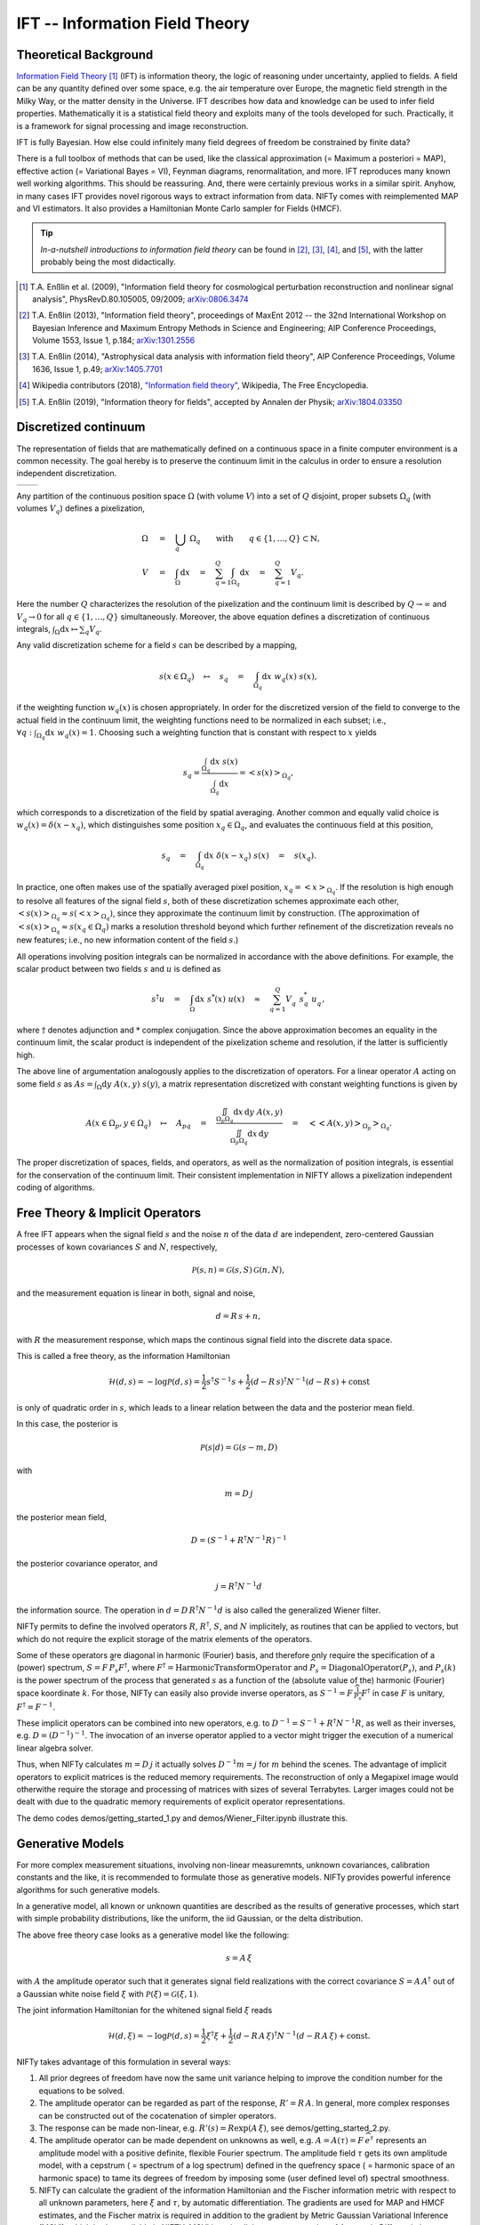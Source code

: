 IFT -- Information Field Theory
===============================

Theoretical Background
----------------------


`Information Field Theory <http://www.mpa-garching.mpg.de/ift/>`_ [1]_  (IFT) is information theory, the logic of reasoning under uncertainty, applied to fields. A field can be any quantity defined over some space, e.g. the air temperature over Europe, the magnetic field strength in the Milky Way, or the matter density in the Universe. IFT describes how data and knowledge can be used to infer field properties. Mathematically it is a statistical field theory and exploits many of the tools developed for such. Practically, it is a framework for signal processing and image reconstruction.

IFT is fully Bayesian. How else could infinitely many field degrees of freedom be constrained by finite data?

There is a full toolbox of methods that can be used, like the classical approximation (= Maximum a posteriori = MAP), effective action (= Variational Bayes = VI), Feynman diagrams, renormalitation, and more. IFT reproduces many known well working algorithms. This should be reassuring. And, there were certainly previous works in a similar spirit. Anyhow, in many cases IFT provides novel rigorous ways to extract information from data. NIFTy comes with reimplemented MAP and VI estimators. It also provides a Hamiltonian Monte Carlo sampler for Fields (HMCF).

.. tip:: *In-a-nutshell introductions to information field theory* can be found in [2]_, [3]_, [4]_, and [5]_, with the latter probably being the most didactically.

.. [1] T.A. Enßlin et al. (2009), "Information field theory for cosmological perturbation reconstruction and nonlinear signal analysis", PhysRevD.80.105005, 09/2009; `arXiv:0806.3474 <http://www.arxiv.org/abs/0806.3474>`_

.. [2] T.A. Enßlin (2013), "Information field theory", proceedings of MaxEnt 2012 -- the 32nd International Workshop on Bayesian Inference and Maximum Entropy Methods in Science and Engineering; AIP Conference Proceedings, Volume 1553, Issue 1, p.184; `arXiv:1301.2556 <http://arxiv.org/abs/1301.2556>`_

.. [3] T.A. Enßlin (2014), "Astrophysical data analysis with information field theory", AIP Conference Proceedings, Volume 1636, Issue 1, p.49; `arXiv:1405.7701 <http://arxiv.org/abs/1405.7701>`_

.. [4] Wikipedia contributors (2018), `"Information field theory" <https://en.wikipedia.org/w/index.php?title=Information_field_theory&oldid=876731720>`_, Wikipedia, The Free Encyclopedia. 

.. [5] T.A. Enßlin (2019), "Information theory for fields", accepted by Annalen der Physik; `arXiv:1804.03350 <http://arxiv.org/abs/1804.03350>`_

Discretized continuum
---------------------

The representation of fields that are mathematically defined on a continuous space in a finite computer environment is a common necessity. The goal hereby is to preserve the continuum limit in the calculus in order to ensure a resolution independent discretization.

+-----------------------------+-----------------------------+
| .. image:: images/42vs6.png | .. image:: images/42vs9.png |
|     :width:  100 %          |     :width:  100 %          |
+-----------------------------+-----------------------------+

Any partition of the continuous position space :math:`\Omega` (with volume :math:`V`) into a set of :math:`Q` disjoint, proper subsets :math:`\Omega_q` (with volumes :math:`V_q`) defines a pixelization,

.. math::

    \Omega &\quad=\quad \dot{\bigcup_q} \; \Omega_q \qquad \mathrm{with} \qquad q \in \{1,\dots,Q\} \subset \mathbb{N}
    , \\
    V &\quad=\quad \int_\Omega \mathrm{d}x \quad=\quad \sum_{q=1}^Q \int_{\Omega_q} \mathrm{d}x \quad=\quad \sum_{q=1}^Q V_q
    .

Here the number :math:`Q` characterizes the resolution of the pixelization and the continuum limit is described by :math:`Q \rightarrow \infty` and :math:`V_q \rightarrow 0` for all :math:`q \in \{1,\dots,Q\}` simultaneously. Moreover, the above equation defines a discretization of continuous integrals, :math:`\int_\Omega \mathrm{d}x \mapsto \sum_q V_q`.

Any valid discretization scheme for a field :math:`{s}` can be described by a mapping,

.. math::

    s(x \in \Omega_q) \quad\mapsto\quad s_q \quad=\quad \int_{\Omega_q} \mathrm{d}x \; w_q(x) \; s(x)
    ,

if the weighting function :math:`w_q(x)` is chosen appropriately. In order for the discretized version of the field to converge to the actual field in the continuum limit, the weighting functions need to be normalized in each subset; i.e., :math:`\forall q: \int_{\Omega_q} \mathrm{d}x \; w_q(x) = 1`. Choosing such a weighting function that is constant with respect to :math:`x` yields

.. math::

    s_q = \frac{\int_{\Omega_q} \mathrm{d}x \; s(x)}{\int_{\Omega_q} \mathrm{d}x} = \left< s(x) \right>_{\Omega_q}
    ,

which corresponds to a discretization of the field by spatial averaging. Another common and equally valid choice is :math:`w_q(x) = \delta(x-x_q)`, which distinguishes some position :math:`x_q \in \Omega_q`, and evaluates the continuous field at this position,

.. math::

    s_q \quad=\quad \int_{\Omega_q} \mathrm{d}x \; \delta(x-x_q) \; s(x) \quad=\quad s(x_q)
    .

In practice, one often makes use of the spatially averaged pixel position, :math:`x_q = \left< x \right>_{\Omega_q}`. If the resolution is high enough to resolve all features of the signal field :math:`{s}`, both of these discretization schemes approximate each other, :math:`\left< s(x) \right>_{\Omega_q} \approx s(\left< x \right>_{\Omega_q})`, since they approximate the continuum limit by construction. (The approximation of :math:`\left< s(x) \right>_{\Omega_q} \approx s(x_q \in \Omega_q)` marks a resolution threshold beyond which further refinement of the discretization reveals no new features; i.e., no new information content of the field :math:`{s}`.)

All operations involving position integrals can be normalized in accordance with the above definitions. For example, the scalar product between two fields :math:`{s}` and :math:`{u}` is defined as

.. math::

    {s}^\dagger {u} \quad=\quad \int_\Omega \mathrm{d}x \; s^*(x) \; u(x) \quad\approx\quad \sum_{q=1}^Q V_q^{\phantom{*}} \; s_q^* \; u_q^{\phantom{*}}
    ,

where :math:`\dagger` denotes adjunction and :math:`*` complex conjugation. Since the above approximation becomes an equality in the continuum limit, the scalar product is independent of the pixelization scheme and resolution, if the latter is sufficiently high.

The above line of argumentation analogously applies to the discretization of operators. For a linear operator :math:`{A}` acting on some field :math:`{s}` as :math:`{A} {s} = \int_\Omega \mathrm{d}y \; A(x,y) \; s(y)`, a matrix representation discretized with constant weighting functions is given by

.. math::

    A(x \in \Omega_p, y \in \Omega_q) \quad\mapsto\quad A_{pq} \quad=\quad \frac{\iint_{\Omega_p \Omega_q} \mathrm{d}x \, \mathrm{d}y \; A(x,y)}{\iint_{\Omega_p \Omega_q} \mathrm{d}x \, \mathrm{d}y} \quad=\quad \big< \big< A(x,y) \big>_{\Omega_p} \big>_{\Omega_q}
    .

The proper discretization of spaces, fields, and operators, as well as the normalization of position integrals, is essential for the conservation of the continuum limit. Their consistent implementation in NIFTY allows a pixelization independent coding of algorithms.

Free Theory & Implicit Operators 
--------------------------------

A free IFT appears when the signal field :math:`{s}` and the noise :math:`{n}` of the data :math:`{d}` are independent, zero-centered Gaussian processes of kown covariances :math:`{S}` and :math:`{N}`, respectively,

.. math::

    \mathcal{P}(s,n) = \mathcal{G}(s,S)\,\mathcal{G}(n,N),

and the measurement equation is linear in both, signal and noise,

.. math::

    d= R\, s + n,

with :math:`{R}` the measurement response, which maps the continous signal field into the discrete data space.

This is called a free theory, as the information Hamiltonian

.. math::

    \mathcal{H}(d,s)= -\log \mathcal{P}(d,s)= \frac{1}{2} s^\dagger S^{-1} s + \frac{1}{2} (d-R\,s)^\dagger N^{-1} (d-R\,s) + \mathrm{const}

is only of quadratic order in :math:`{s}`, which leads to a linear relation between the data and the posterior mean field. 

In this case, the posterior is 

.. math::

    \mathcal{P}(s|d) = \mathcal{G}(s-m,D)

with 

.. math::

    m = D\, j

the posterior mean field,

.. math::

    D = \left( S^{-1} + R^\dagger N^{-1} R\right)^{-1}

the posterior covariance operator, and 

.. math::

    j = R^\dagger N^{-1} d

the information source. The operation in :math:`{d= D\,R^\dagger N^{-1} d}` is also called the generalized Wiener filter.

NIFTy permits to define the involved operators :math:`{R}`, :math:`{R^\dagger}`, :math:`{S}`, and :math:`{N}` implicitely, as routines that can be applied to vectors, but which do not require the explicit storage of the matrix elements of the operators. 

Some of these operators are diagonal in harmonic (Fourier) basis, and therefore only require the specification of a (power) spectrum, :math:`{S= F\,\widehat{P_s} F^\dagger}`, where :math:`{F^\dagger= \mathrm{HarmonicTransformOperator}}` and :math:`{\widehat{P_s} = \mathrm{DiagonalOperator}(P_s)}`, and :math:`{P_s(k)}` is the power spectrum of the process that generated :math:`{s}` as a function of the (absolute value of the) harmonic (Fourier) space koordinate :math:`{k}`. For those, NIFTy can easily also provide inverse operators, as :math:`{S^{-1}= F\,\widehat{\frac{1}{P_s}} F^\dagger}` in case :math:`{F}` is unitary, :math:`{F^\dagger=F^{-1}}`.

These implicit operators can be combined into new operators, e.g. to :math:`{D^{-1} = S^{-1} + R^\dagger N^{-1} R}`, as well as their inverses, e.g. :math:`{D = \left( D^{-1} \right)^{-1}}`.
The invocation of an inverse operator applied to a vector might trigger the execution of a numerical linear algebra solver.

Thus, when NIFTy calculates :math:`{m = D\, j}` it actually solves  :math:`{D^{-1} m = j}` for :math:`{m}` behind the scenes. The advantage of implicit operators to explicit matrices is the reduced memory requirements. The reconstruction of only a Megapixel image would otherwithe require the storage and processing of matrices with sizes of several Terrabytes. Larger images could not be dealt with due to the quadratic memory requirements of explicit operator representations.

The demo codes demos/getting_started_1.py and demos/Wiener_Filter.ipynb illustrate this.


Generative Models
-----------------

For more complex measurement situations, involving non-linear measuremnts, unknown covariances, calibration constants and the like, it is recommended to formulate those as generative models. NIFTy provides powerful inference algorithms for such generative models.

In a generative model, all known or unknown quantities are described as the results of generative processes, which start with simple probability distributions, like the uniform, the iid Gaussian, or the delta distribution.

The above free theory case looks as a generative model like the following:

.. math::

    s = A\,\xi

with :math:`{A}` the amplitude operator such that it generates signal field realizations with the correct covariance :math:`{S=A\,A^\dagger}` out of a Gaussian white noise field :math:`{\xi}` with :math:`{\mathcal{P}(\xi)= \mathcal{G}(\xi, 1)}`.

The joint information Hamiltonian for the whitened signal field :math:`{\xi}`  reads

.. math::

    \mathcal{H}(d,\xi)= -\log \mathcal{P}(d,s)= \frac{1}{2} \xi^\dagger \xi + \frac{1}{2} (d-R\,A\,\xi)^\dagger N^{-1} (d-R\,A\,\xi) + \mathrm{const}.

NIFTy takes advantage of this formulation in several ways: 

1) All prior degrees of freedom have now the same unit variance helping to improve the condition number for the equations to be solved.
2) The amplitude operator can be regarded as part of the response, :math:`{R'=R\,A}`. In general, more complex responses can be constructed out of the cocatenation of simpler operators.
3) The response can be made non-linear, e.g. :math:`{R'(s)=R \exp(A\,\xi)}`, see demos/getting_started_2.py.
4) The amplitude operator can be made dependent on unknowns as well, e.g. :math:`A=A(\tau)= F\, \widehat{e^\tau}` represents an amplitude model with a positive definite, flexible Fourier spectrum. The amplitude field :math:`{\tau}` gets its own amplitude model, with a cepstrum ( = spectrum of a log spectrum) defined in the quefrency space ( = harmonic space of an harmonic space) to tame its degrees of freedom by imposing some (user defined level of) spectral smoothness.
5) NIFTy can calculate the gradient of the information Hamiltonian and the Fischer information metric with respect to all unknown parameters, here :math:`{\xi}` and :math:`{\tau}`, by automatic differentiation. The gradients are used for MAP and HMCF estimates, and the Fischer matrix is required in addition to the gradient by Metric Gaussian Variational Inference (MGVI), which is also available in NIFTY. MGVI is an implicit operator extension of Automatic Differentiation Variational Inference (ADVI).

The reconstruction of a non-Gaussian signal with unknown covarinance from a complex (tomographic) response is performed by demos/getting_started_3.py. Here, the uncertainty of the field and the power spectrum of its generating process are probed via posterior samples provided by the MGVI algorithm.

+-------------------------------------------------+
| .. image:: images/getting_started_3_setup.png   |
|     :width:  100 %                              |
+-------------------------------------------------+
| .. image:: images/getting_started_3_results.png |
|     :width:  100 %                              |
+-------------------------------------------------+
| Output of tomography demo getting_started_3.py. |
| **Top row:** Non-Gaussian signal field,         |
| data backprojected into the image domain, power |
| spectrum of underlying Gausssian process.       |
| **Bottom row:** Posterior mean field signal     |
| reconstruction, its uncertainty, and the power  |
| spectrum of the process for different posterior |
| samples in comparison to the correct one (thick |
| orange line).                                   |
+-------------------------------------------------+



